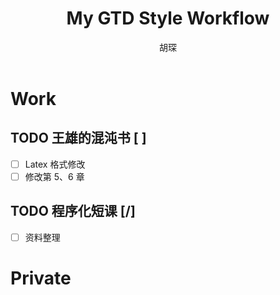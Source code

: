 #+TITLE: My GTD Style Workflow
#+AUTHOR: 胡琛

* Work
  
** TODO 王雄的混沌书 [ ]
   
   - [ ] Latex 格式修改
   - [ ] 修改第 5、6 章
  
** TODO 程序化短课 [/]
    
    - [ ] 资料整理


* Private
  
